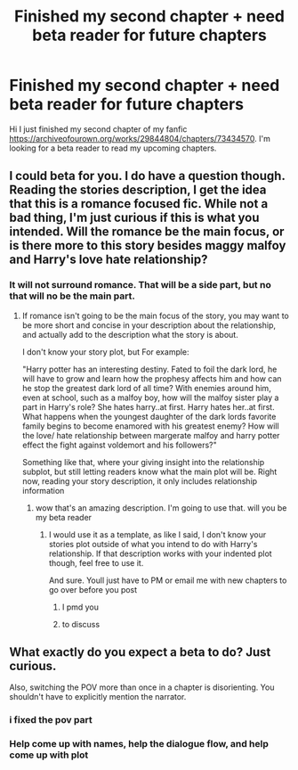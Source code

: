 #+TITLE: Finished my second chapter + need beta reader for future chapters

* Finished my second chapter + need beta reader for future chapters
:PROPERTIES:
:Author: GracielaGarcia
:Score: 0
:DateUnix: 1615222061.0
:DateShort: 2021-Mar-08
:FlairText: Self-Promotion
:END:
Hi I just finished my second chapter of my fanfic [[https://archiveofourown.org/works/29844804/chapters/73434570]]. I'm looking for a beta reader to read my upcoming chapters.


** I could beta for you. I do have a question though. Reading the stories description, I get the idea that this is a romance focused fic. While not a bad thing, I'm just curious if this is what you intended. Will the romance be the main focus, or is there more to this story besides maggy malfoy and Harry's love hate relationship?
:PROPERTIES:
:Author: CommodorNorrington
:Score: 2
:DateUnix: 1615230823.0
:DateShort: 2021-Mar-08
:END:

*** It will not surround romance. That will be a side part, but no that will no be the main part.
:PROPERTIES:
:Author: GracielaGarcia
:Score: 1
:DateUnix: 1615231399.0
:DateShort: 2021-Mar-08
:END:

**** If romance isn't going to be the main focus of the story, you may want to be more short and concise in your description about the relationship, and actually add to the description what the story is about.

I don't know your story plot, but For example:

"Harry potter has an interesting destiny. Fated to foil the dark lord, he will have to grow and learn how the prophesy affects him and how can he stop the greatest dark lord of all time? With enemies around him, even at school, such as a malfoy boy, how will the malfoy sister play a part in Harry's role? She hates harry..at first. Harry hates her..at first. What happens when the youngest daughter of the dark lords favorite family begins to become enamored with his greatest enemy? How will the love/ hate relationship between margerate malfoy and harry potter effect the fight against voldemort and his followers?"

Something like that, where your giving insight into the relationship subplot, but still letting readers know what the main plot will be. Right now, reading your story description, it only includes relationship information
:PROPERTIES:
:Author: CommodorNorrington
:Score: 2
:DateUnix: 1615232129.0
:DateShort: 2021-Mar-08
:END:

***** wow that's an amazing description. I'm going to use that. will you be my beta reader
:PROPERTIES:
:Author: GracielaGarcia
:Score: 1
:DateUnix: 1615232461.0
:DateShort: 2021-Mar-08
:END:

****** I would use it as a template, as like I said, I don't know your stories plot outside of what you intend to do with Harry's relationship. If that description works with your indented plot though, feel free to use it.

And sure. Youll just have to PM or email me with new chapters to go over before you post
:PROPERTIES:
:Author: CommodorNorrington
:Score: 2
:DateUnix: 1615232691.0
:DateShort: 2021-Mar-08
:END:

******* I pmd you
:PROPERTIES:
:Author: GracielaGarcia
:Score: 1
:DateUnix: 1615232809.0
:DateShort: 2021-Mar-08
:END:


******* to discuss
:PROPERTIES:
:Author: GracielaGarcia
:Score: 1
:DateUnix: 1615233430.0
:DateShort: 2021-Mar-08
:END:


** What exactly do you expect a beta to do? Just curious.

Also, switching the POV more than once in a chapter is disorienting. You shouldn't have to explicitly mention the narrator.
:PROPERTIES:
:Author: xshadowfax
:Score: 2
:DateUnix: 1615233828.0
:DateShort: 2021-Mar-08
:END:

*** i fixed the pov part
:PROPERTIES:
:Author: GracielaGarcia
:Score: 2
:DateUnix: 1615234107.0
:DateShort: 2021-Mar-08
:END:


*** Help come up with names, help the dialogue flow, and help come up with plot
:PROPERTIES:
:Author: GracielaGarcia
:Score: 1
:DateUnix: 1615233954.0
:DateShort: 2021-Mar-08
:END:
